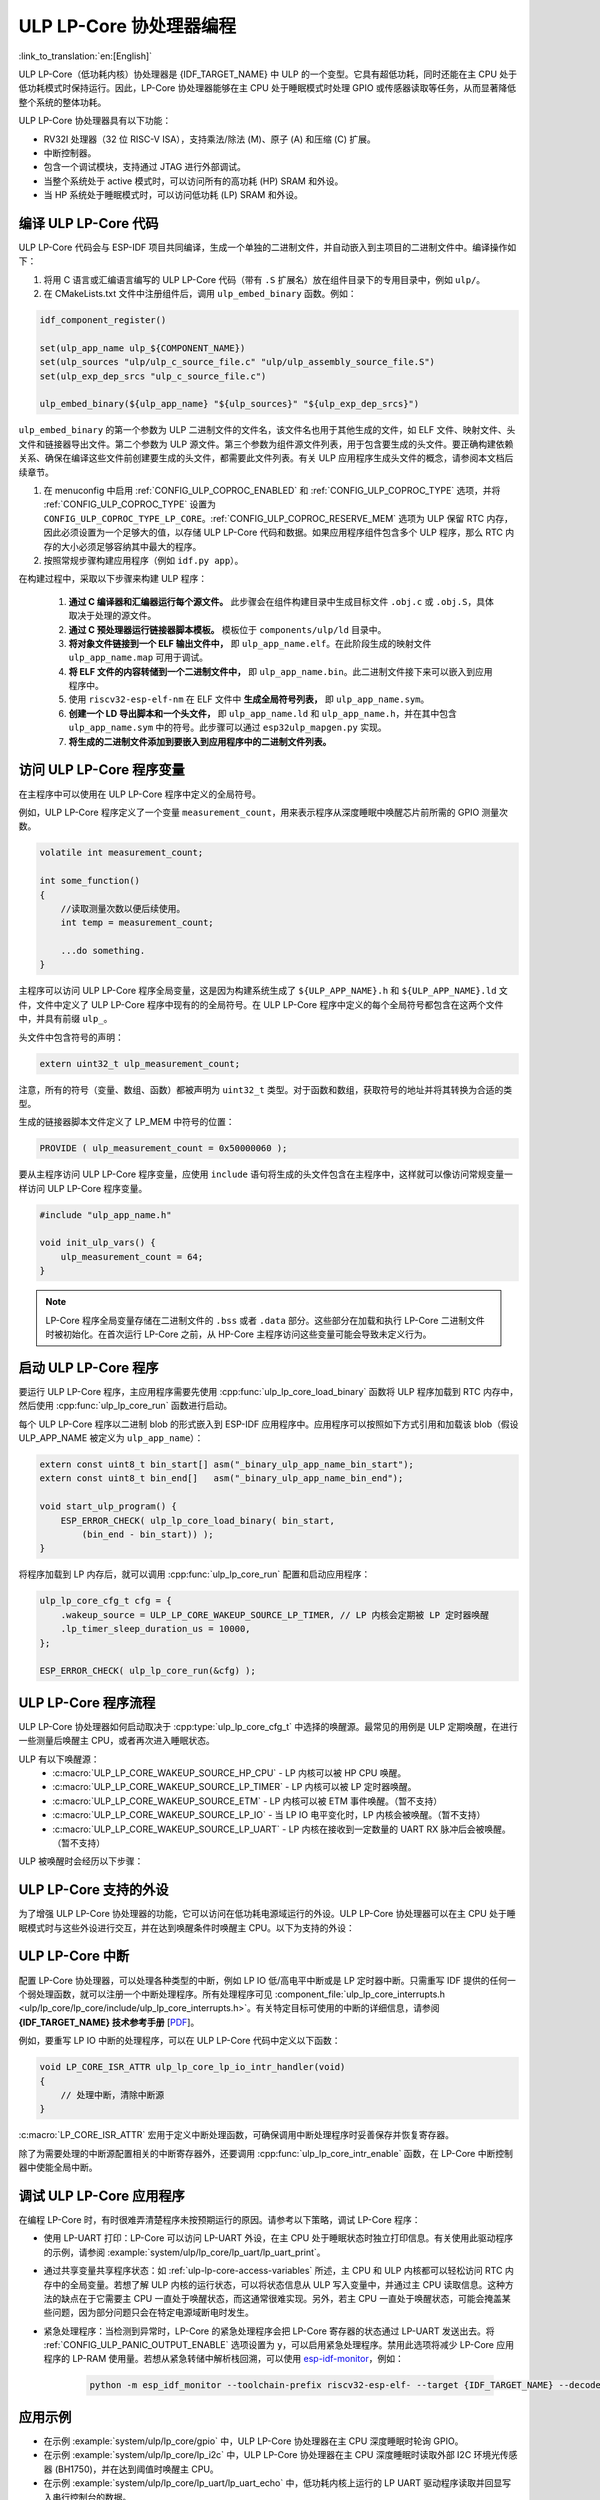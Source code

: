 ULP LP-Core 协处理器编程
===================================

:link_to_translation:`en:[English]`

ULP LP-Core（低功耗内核）协处理器是 {IDF_TARGET_NAME} 中 ULP 的一个变型。它具有超低功耗，同时还能在主 CPU 处于低功耗模式时保持运行。因此，LP-Core 协处理器能够在主 CPU 处于睡眠模式时处理 GPIO 或传感器读取等任务，从而显著降低整个系统的整体功耗。

ULP LP-Core 协处理器具有以下功能：

* RV32I 处理器（32 位 RISC-V ISA），支持乘法/除法 (M)、原子 (A) 和压缩 (C) 扩展。
* 中断控制器。
* 包含一个调试模块，支持通过 JTAG 进行外部调试。
* 当整个系统处于 active 模式时，可以访问所有的高功耗 (HP) SRAM 和外设。
* 当 HP 系统处于睡眠模式时，可以访问低功耗 (LP) SRAM 和外设。

编译 ULP LP-Core 代码
----------------------------------

ULP LP-Core 代码会与 ESP-IDF 项目共同编译，生成一个单独的二进制文件，并自动嵌入到主项目的二进制文件中。编译操作如下：

1. 将用 C 语言或汇编语言编写的 ULP LP-Core 代码（带有 ``.S`` 扩展名）放在组件目录下的专用目录中，例如 ``ulp/``。

2. 在 CMakeLists.txt 文件中注册组件后，调用 ``ulp_embed_binary`` 函数。例如：

.. code-block:: cmake

    idf_component_register()

    set(ulp_app_name ulp_${COMPONENT_NAME})
    set(ulp_sources "ulp/ulp_c_source_file.c" "ulp/ulp_assembly_source_file.S")
    set(ulp_exp_dep_srcs "ulp_c_source_file.c")

    ulp_embed_binary(${ulp_app_name} "${ulp_sources}" "${ulp_exp_dep_srcs}")

``ulp_embed_binary`` 的第一个参数为 ULP 二进制文件的文件名，该文件名也用于其他生成的文件，如 ELF 文件、映射文件、头文件和链接器导出文件。第二个参数为 ULP 源文件。第三个参数为组件源文件列表，用于包含要生成的头文件。要正确构建依赖关系、确保在编译这些文件前创建要生成的头文件，都需要此文件列表。有关 ULP 应用程序生成头文件的概念，请参阅本文档后续章节。

1. 在 menuconfig 中启用 :ref:`CONFIG_ULP_COPROC_ENABLED` 和 :ref:`CONFIG_ULP_COPROC_TYPE` 选项，并将 :ref:`CONFIG_ULP_COPROC_TYPE` 设置为 ``CONFIG_ULP_COPROC_TYPE_LP_CORE``。:ref:`CONFIG_ULP_COPROC_RESERVE_MEM` 选项为 ULP 保留 RTC 内存，因此必须设置为一个足够大的值，以存储 ULP LP-Core 代码和数据。如果应用程序组件包含多个 ULP 程序，那么 RTC 内存的大小必须足够容纳其中最大的程序。

2. 按照常规步骤构建应用程序（例如 ``idf.py app``）。

在构建过程中，采取以下步骤来构建 ULP 程序：

    1. **通过 C 编译器和汇编器运行每个源文件。** 此步骤会在组件构建目录中生成目标文件 ``.obj.c`` 或 ``.obj.S``，具体取决于处理的源文件。

    2. **通过 C 预处理器运行链接器脚本模板。** 模板位于 ``components/ulp/ld`` 目录中。

    3. **将对象文件链接到一个 ELF 输出文件中，** 即 ``ulp_app_name.elf``。在此阶段生成的映射文件 ``ulp_app_name.map`` 可用于调试。

    4. **将 ELF 文件的内容转储到一个二进制文件中，** 即 ``ulp_app_name.bin``。此二进制文件接下来可以嵌入到应用程序中。

    5. 使用 ``riscv32-esp-elf-nm`` 在 ELF 文件中 **生成全局符号列表，** 即 ``ulp_app_name.sym``。

    6. **创建一个 LD 导出脚本和一个头文件，** 即 ``ulp_app_name.ld`` 和 ``ulp_app_name.h``，并在其中包含 ``ulp_app_name.sym`` 中的符号。此步骤可以通过 ``esp32ulp_mapgen.py`` 实现。

    7. **将生成的二进制文件添加到要嵌入到应用程序中的二进制文件列表。**

.. _ulp-lp-core-access-variables:

访问 ULP LP-Core 程序变量
-------------------------------------------

在主程序中可以使用在 ULP LP-Core 程序中定义的全局符号。

例如，ULP LP-Core 程序定义了一个变量 ``measurement_count``，用来表示程序从深度睡眠中唤醒芯片前所需的 GPIO 测量次数。

.. code-block:: c

    volatile int measurement_count;

    int some_function()
    {
        //读取测量次数以便后续使用。
        int temp = measurement_count;

        ...do something.
    }

主程序可以访问 ULP LP-Core 程序全局变量，这是因为构建系统生成了 ``${ULP_APP_NAME}.h`` 和 ``${ULP_APP_NAME}.ld`` 文件，文件中定义了 ULP LP-Core 程序中现有的的全局符号。在 ULP LP-Core 程序中定义的每个全局符号都包含在这两个文件中，并具有前缀 ``ulp_``。

头文件中包含符号的声明：

.. code-block:: c

    extern uint32_t ulp_measurement_count;

注意，所有的符号（变量、数组、函数）都被声明为 ``uint32_t`` 类型。对于函数和数组，获取符号的地址并将其转换为合适的类型。

生成的链接器脚本文件定义了 LP_MEM 中符号的位置：

.. code-block:: none

    PROVIDE ( ulp_measurement_count = 0x50000060 );

要从主程序访问 ULP LP-Core 程序变量，应使用 ``include`` 语句将生成的头文件包含在主程序中，这样就可以像访问常规变量一样访问 ULP LP-Core 程序变量。

.. code-block:: c

    #include "ulp_app_name.h"

    void init_ulp_vars() {
        ulp_measurement_count = 64;
    }

.. note::

    LP-Core 程序全局变量存储在二进制文件的 ``.bss`` 或者 ``.data`` 部分。这些部分在加载和执行 LP-Core 二进制文件时被初始化。在首次运行 LP-Core 之前，从 HP-Core 主程序访问这些变量可能会导致未定义行为。


启动 ULP LP-Core 程序
--------------------------------

要运行 ULP LP-Core 程序，主应用程序需要先使用 :cpp:func:`ulp_lp_core_load_binary` 函数将 ULP 程序加载到 RTC 内存中，然后使用 :cpp:func:`ulp_lp_core_run` 函数进行启动。

每个 ULP LP-Core 程序以二进制 blob 的形式嵌入到 ESP-IDF 应用程序中。应用程序可以按照如下方式引用和加载该 blob（假设 ULP_APP_NAME 被定义为 ``ulp_app_name``）：

.. code-block:: c

    extern const uint8_t bin_start[] asm("_binary_ulp_app_name_bin_start");
    extern const uint8_t bin_end[]   asm("_binary_ulp_app_name_bin_end");

    void start_ulp_program() {
        ESP_ERROR_CHECK( ulp_lp_core_load_binary( bin_start,
            (bin_end - bin_start)) );
    }

将程序加载到 LP 内存后，就可以调用 :cpp:func:`ulp_lp_core_run` 配置和启动应用程序：

.. code-block:: c

    ulp_lp_core_cfg_t cfg = {
        .wakeup_source = ULP_LP_CORE_WAKEUP_SOURCE_LP_TIMER, // LP 内核会定期被 LP 定时器唤醒
        .lp_timer_sleep_duration_us = 10000,
    };

    ESP_ERROR_CHECK( ulp_lp_core_run(&cfg) );

ULP LP-Core 程序流程
------------------------

ULP LP-Core 协处理器如何启动取决于 :cpp:type:`ulp_lp_core_cfg_t` 中选择的唤醒源。最常见的用例是 ULP 定期唤醒，在进行一些测量后唤醒主 CPU，或者再次进入睡眠状态。

ULP 有以下唤醒源：
    * :c:macro:`ULP_LP_CORE_WAKEUP_SOURCE_HP_CPU` - LP 内核可以被 HP CPU 唤醒。
    * :c:macro:`ULP_LP_CORE_WAKEUP_SOURCE_LP_TIMER` - LP 内核可以被 LP 定时器唤醒。
    * :c:macro:`ULP_LP_CORE_WAKEUP_SOURCE_ETM` - LP 内核可以被 ETM 事件唤醒。（暂不支持）
    * :c:macro:`ULP_LP_CORE_WAKEUP_SOURCE_LP_IO` - 当 LP IO 电平变化时，LP 内核会被唤醒。（暂不支持）
    * :c:macro:`ULP_LP_CORE_WAKEUP_SOURCE_LP_UART` - LP 内核在接收到一定数量的 UART RX 脉冲后会被唤醒。（暂不支持）

ULP 被唤醒时会经历以下步骤：

.. list::

    :CONFIG_ESP_ROM_HAS_LP_ROM: #. 除非已指定 :cpp:member:`ulp_lp_core_cfg_t::skip_lp_rom_boot`，否则运行 ROM 启动代码并跳转至 LP RAM 中的入口地址。ROM 启动代码将初始化 LP UART 并打印启动信息。
    #. 初始化系统功能，如中断
    #. 调用用户代码 ``main()``
    #. 从 ``main()`` 返回
    #. 如果指定了 ``lp_timer_sleep_duration_us``，则配置下一个唤醒闹钟
    #. 调用 :cpp:func:`ulp_lp_core_halt`


ULP LP-Core 支持的外设
------------------------------

为了增强 ULP LP-Core 协处理器的功能，它可以访问在低功耗电源域运行的外设。ULP LP-Core 协处理器可以在主 CPU 处于睡眠模式时与这些外设进行交互，并在达到唤醒条件时唤醒主 CPU。以下为支持的外设：

.. list::

    * LP IO
    * LP I2C
    * LP UART
    :SOC_LP_SPI_SUPPORTED: * LP SPI

.. only:: CONFIG_ESP_ROM_HAS_LP_ROM

    ULP LP-Core ROM
    ---------------

    ULP LP-Core ROM 是位于 LP-ROM 中的一小段预编译代码，用户无法修改。与主 CPU 运行的引导加载程序 ROM 代码类似，ULP LP-Core ROM 也在 ULP LP-Core 协处理器启动时执行。该 ROM 代码会初始化 ULP LP-Core 协处理器，随后跳转到用户程序。如果已初始化 LP UART，该 ROM 代码还会打印启动信息。

    如果已将 :cpp:member:`ulp_lp_core_cfg_t::skip_lp_rom_boot` 设置为真，则不会执行 ULP LP-Core ROM 代码。如需尽快唤醒 ULP，同时避免初始化和信息打印产生额外开销，则可使用这一功能。

    除上述启动代码，ULP LP-Core ROM 代码还提供以下功能和接口：

    * :component_file:`ROM.ld 接口 <esp_rom/{IDF_TARGET_PATH_NAME}/ld/{IDF_TARGET_PATH_NAME}lp.rom.ld>`
    * :component_file:`newlib.ld 接口 <esp_rom/{IDF_TARGET_PATH_NAME}/ld/{IDF_TARGET_PATH_NAME}lp.rom.newlib.ld>`

    在任何情况下，这些函数都存在于 LP-ROM 中，因此在程序中使用这些函数可以减少 ULP 应用程序的 RAM 占用。


ULP LP-Core 中断
----------------

配置 LP-Core 协处理器，可以处理各种类型的中断，例如 LP IO 低/高电平中断或是 LP 定时器中断。只需重写 IDF 提供的任何一个弱处理函数，就可以注册一个中断处理程序。所有处理程序可见 :component_file:`ulp_lp_core_interrupts.h <ulp/lp_core/lp_core/include/ulp_lp_core_interrupts.h>`。有关特定目标可使用的中断的详细信息，请参阅 **{IDF_TARGET_NAME} 技术参考手册** [`PDF <{IDF_TARGET_TRM_CN_URL}#ulp>`__]。

例如，要重写 LP IO 中断的处理程序，可以在 ULP LP-Core 代码中定义以下函数：

.. code-block:: c

    void LP_CORE_ISR_ATTR ulp_lp_core_lp_io_intr_handler(void)
    {
        // 处理中断，清除中断源
    }

:c:macro:`LP_CORE_ISR_ATTR` 宏用于定义中断处理函数，可确保调用中断处理程序时妥善保存并恢复寄存器。

除了为需要处理的中断源配置相关的中断寄存器外，还要调用 :cpp:func:`ulp_lp_core_intr_enable` 函数，在 LP-Core 中断控制器中使能全局中断。

调试 ULP LP-Core 应用程序
-------------------------

在编程 LP-Core 时，有时很难弄清楚程序未按预期运行的原因。请参考以下策略，调试 LP-Core 程序：

* 使用 LP-UART 打印：LP-Core 可以访问 LP-UART 外设，在主 CPU 处于睡眠状态时独立打印信息。有关使用此驱动程序的示例，请参阅 :example:`system/ulp/lp_core/lp_uart/lp_uart_print`。

* 通过共享变量共享程序状态：如 :ref:`ulp-lp-core-access-variables` 所述，主 CPU 和 ULP 内核都可以轻松访问 RTC 内存中的全局变量。若想了解 ULP 内核的运行状态，可以将状态信息从 ULP 写入变量中，并通过主 CPU 读取信息。这种方法的缺点在于它需要主 CPU 一直处于唤醒状态，而这通常很难实现。另外，若主 CPU 一直处于唤醒状态，可能会掩盖某些问题，因为部分问题只会在特定电源域断电时发生。

* 紧急处理程序：当检测到异常时，LP-Core 的紧急处理程序会把 LP-Core 寄存器的状态通过 LP-UART 发送出去。将 :ref:`CONFIG_ULP_PANIC_OUTPUT_ENABLE` 选项设置为 ``y``，可以启用紧急处理程序。禁用此选项将减少 LP-Core 应用程序的 LP-RAM 使用量。若想从紧急转储中解析栈回溯，可以使用 esp-idf-monitor_，例如：

    .. code-block:: bash

        python -m esp_idf_monitor --toolchain-prefix riscv32-esp-elf- --target {IDF_TARGET_NAME} --decode-panic backtrace PATH_TO_ULP_ELF_FILE


应用示例
--------

* 在示例 :example:`system/ulp/lp_core/gpio` 中，ULP LP-Core 协处理器在主 CPU 深度睡眠时轮询 GPIO。
* 在示例 :example:`system/ulp/lp_core/lp_i2c` 中，ULP LP-Core 协处理器在主 CPU 深度睡眠时读取外部 I2C 环境光传感器 (BH1750)，并在达到阈值时唤醒主 CPU。
* 在示例 :example:`system/ulp/lp_core/lp_uart/lp_uart_echo` 中，低功耗内核上运行的 LP UART 驱动程序读取并回显写入串行控制台的数据。
* :example:`system/ulp/lp_core/lp_uart/lp_uart_print` 展示了如何在低功耗内核上使用串口打印功能。
* :example:`system/ulp/lp_core/interrupt` 展示了如何在 LP 内核上注册中断处理程序，接收由主 CPU 触发的中断。
* :example:`system/ulp/lp_core/gpio_intr_pulse_counter` 展示了如何在主 CPU 处于 Deep-sleep 模式时，使用 GPIO 中断为脉冲计数。

API 参考
-------------

主 CPU API 参考
~~~~~~~~~~~~~~~~~~~~~~

.. include-build-file:: inc/ulp_lp_core.inc
.. include-build-file:: inc/lp_core_i2c.inc
.. include-build-file:: inc/lp_core_uart.inc

.. only:: CONFIG_SOC_LP_SPI_SUPPORTED

    .. include-build-file:: inc/lp_core_spi.inc

LP 内核 API 参考
~~~~~~~~~~~~~~~~~~~~~~

.. include-build-file:: inc/ulp_lp_core_utils.inc
.. include-build-file:: inc/ulp_lp_core_gpio.inc
.. include-build-file:: inc/ulp_lp_core_i2c.inc
.. include-build-file:: inc/ulp_lp_core_uart.inc
.. include-build-file:: inc/ulp_lp_core_print.inc
.. include-build-file:: inc/ulp_lp_core_interrupts.inc

.. only:: CONFIG_SOC_LP_SPI_SUPPORTED

    .. include-build-file:: inc/ulp_lp_core_spi.inc

.. _esp-idf-monitor: https://github.com/espressif/esp-idf-monitor
